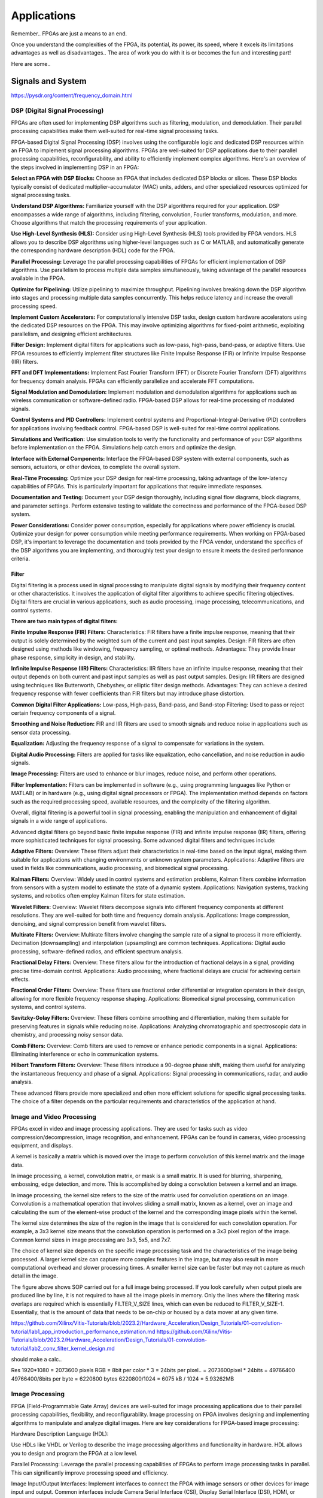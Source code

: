 ************************
Applications
************************


Remember.. FPGAs are just a means to an end.

Once you understand the complexities of the FPGA,
its potential, its power, its speed, where it excels
its limitations
advantages as well as disadvantages..
The area of work you do with it is or becomes the fun and interesting part!

Here are some..





Signals and System
##########################

https://pysdr.org/content/frequency_domain.html

DSP (Digital Signal Processing)
******************************************
FPGAs are often used for implementing DSP algorithms such as filtering, modulation, and demodulation. Their parallel processing capabilities make them well-suited for real-time signal processing tasks.

FPGA-based Digital Signal Processing (DSP) involves using the configurable logic and dedicated DSP resources within an FPGA to implement signal processing algorithms. FPGAs are well-suited for DSP applications due to their parallel processing capabilities, reconfigurability, and ability to efficiently implement complex algorithms. Here's an overview of the steps involved in implementing DSP in an FPGA:

**Select an FPGA with DSP Blocks:**
Choose an FPGA that includes dedicated DSP blocks or slices. These DSP blocks typically consist of dedicated multiplier-accumulator (MAC) units, adders, and other specialized resources optimized for signal processing tasks.

**Understand DSP Algorithms:**
Familiarize yourself with the DSP algorithms required for your application. DSP encompasses a wide range of algorithms, including filtering, convolution, Fourier transforms, modulation, and more. Choose algorithms that match the processing requirements of your application.

**Use High-Level Synthesis (HLS):**
Consider using High-Level Synthesis (HLS) tools provided by FPGA vendors. HLS allows you to describe DSP algorithms using higher-level languages such as C or MATLAB, and automatically generate the corresponding hardware description (HDL) code for the FPGA.

**Parallel Processing:**
Leverage the parallel processing capabilities of FPGAs for efficient implementation of DSP algorithms. Use parallelism to process multiple data samples simultaneously, taking advantage of the parallel resources available in the FPGA.

**Optimize for Pipelining:**
Utilize pipelining to maximize throughput. Pipelining involves breaking down the DSP algorithm into stages and processing multiple data samples concurrently. This helps reduce latency and increase the overall processing speed.

**Implement Custom Accelerators:**
For computationally intensive DSP tasks, design custom hardware accelerators using the dedicated DSP resources on the FPGA. This may involve optimizing algorithms for fixed-point arithmetic, exploiting parallelism, and designing efficient architectures.

**Filter Design:**
Implement digital filters for applications such as low-pass, high-pass, band-pass, or adaptive filters. Use FPGA resources to efficiently implement filter structures like Finite Impulse Response (FIR) or Infinite Impulse Response (IIR) filters.

**FFT and DFT Implementations:**
Implement Fast Fourier Transform (FFT) or Discrete Fourier Transform (DFT) algorithms for frequency domain analysis. FPGAs can efficiently parallelize and accelerate FFT computations.

**Signal Modulation and Demodulation:**
Implement modulation and demodulation algorithms for applications such as wireless communication or software-defined radio. FPGA-based DSP allows for real-time processing of modulated signals.

**Control Systems and PID Controllers:**
Implement control systems and Proportional-Integral-Derivative (PID) controllers for applications involving feedback control. FPGA-based DSP is well-suited for real-time control applications.

**Simulations and Verification:**
Use simulation tools to verify the functionality and performance of your DSP algorithms before implementation on the FPGA. Simulations help catch errors and optimize the design.

**Interface with External Components:**
Interface the FPGA-based DSP system with external components, such as sensors, actuators, or other devices, to complete the overall system.

**Real-Time Processing:**
Optimize your DSP design for real-time processing, taking advantage of the low-latency capabilities of FPGAs. This is particularly important for applications that require immediate responses.

**Documentation and Testing:**
Document your DSP design thoroughly, including signal flow diagrams, block diagrams, and parameter settings. Perform extensive testing to validate the correctness and performance of the FPGA-based DSP system.

**Power Considerations:**
Consider power consumption, especially for applications where power efficiency is crucial. Optimize your design for power consumption while meeting performance requirements.
When working on FPGA-based DSP, it's important to leverage the documentation and tools provided by the FPGA vendor, understand the specifics of the DSP algorithms you are implementing, and thoroughly test your design to ensure it meets the desired performance criteria.


Filter
========================================

Digital filtering is a process used in signal processing to manipulate digital signals by modifying their frequency content or other characteristics. It involves the application of digital filter algorithms to achieve specific filtering objectives. Digital filters are crucial in various applications, such as audio processing, image processing, telecommunications, and control systems.

**There are two main types of digital filters:**

**Finite Impulse Response (FIR) Filters:**
Characteristics: FIR filters have a finite impulse response, meaning that their output is solely determined by the weighted sum of the current and past input samples.
Design: FIR filters are often designed using methods like windowing, frequency sampling, or optimal methods.
Advantages: They provide linear phase response, simplicity in design, and stability.

**Infinite Impulse Response (IIR) Filters:**
Characteristics: IIR filters have an infinite impulse response, meaning that their output depends on both current and past input samples as well as past output samples.
Design: IIR filters are designed using techniques like Butterworth, Chebyshev, or elliptic filter design methods.
Advantages: They can achieve a desired frequency response with fewer coefficients than FIR filters but may introduce phase distortion.

**Common Digital Filter Applications:**
Low-pass, High-pass, Band-pass, and Band-stop Filtering:
Used to pass or reject certain frequency components of a signal.

**Smoothing and Noise Reduction:**
FIR and IIR filters are used to smooth signals and reduce noise in applications such as sensor data processing.

**Equalization:**
Adjusting the frequency response of a signal to compensate for variations in the system.

**Digital Audio Processing:**
Filters are applied for tasks like equalization, echo cancellation, and noise reduction in audio signals.

**Image Processing:**
Filters are used to enhance or blur images, reduce noise, and perform other operations.

**Filter Implementation:**
Filters can be implemented in software (e.g., using programming languages like Python or MATLAB) or in hardware (e.g., using digital signal processors or FPGA). The implementation method depends on factors such as the required processing speed, available resources, and the complexity of the filtering algorithm.

Overall, digital filtering is a powerful tool in signal processing, enabling the manipulation and enhancement of digital signals in a wide range of applications.



Advanced digital filters go beyond basic finite impulse response (FIR) and infinite impulse response (IIR) filters, offering more sophisticated techniques for signal processing. Some advanced digital filters and techniques include:

**Adaptive Filters:**
Overview: These filters adjust their characteristics in real-time based on the input signal, making them suitable for applications with changing environments or unknown system parameters.
Applications: Adaptive filters are used in fields like communications, audio processing, and biomedical signal processing.

**Kalman Filters:**
Overview: Widely used in control systems and estimation problems, Kalman filters combine information from sensors with a system model to estimate the state of a dynamic system.
Applications: Navigation systems, tracking systems, and robotics often employ Kalman filters for state estimation.

**Wavelet Filters:**
Overview: Wavelet filters decompose signals into different frequency components at different resolutions. They are well-suited for both time and frequency domain analysis.
Applications: Image compression, denoising, and signal compression benefit from wavelet filters.

**Multirate Filters:**
Overview: Multirate filters involve changing the sample rate of a signal to process it more efficiently. Decimation (downsampling) and interpolation (upsampling) are common techniques.
Applications: Digital audio processing, software-defined radios, and efficient spectrum analysis.

**Fractional Delay Filters:**
Overview: These filters allow for the introduction of fractional delays in a signal, providing precise time-domain control.
Applications: Audio processing, where fractional delays are crucial for achieving certain effects.

**Fractional Order Filters:**
Overview: These filters use fractional order differential or integration operators in their design, allowing for more flexible frequency response shaping.
Applications: Biomedical signal processing, communication systems, and control systems.

**Savitzky-Golay Filters:**
Overview: These filters combine smoothing and differentiation, making them suitable for preserving features in signals while reducing noise.
Applications: Analyzing chromatographic and spectroscopic data in chemistry, and processing noisy sensor data.

**Comb Filters:**
Overview: Comb filters are used to remove or enhance periodic components in a signal.
Applications: Eliminating interference or echo in communication systems.

**Hilbert Transform Filters:**
Overview: These filters introduce a 90-degree phase shift, making them useful for analyzing the instantaneous frequency and phase of a signal.
Applications: Signal processing in communications, radar, and audio analysis.

These advanced filters provide more specialized and often more efficient solutions for specific signal processing tasks. The choice of a filter depends on the particular requirements and characteristics of the application at hand.



Image and Video Processing 
******************************************
FPGAs excel in video and image processing applications. They are used for tasks such as video compression/decompression, image recognition, and enhancement. FPGAs can be found in cameras, video processing equipment, and displays.


A kernel is basically a matrix which is moved over the image to perform convolution of this kernel matrix and the image data.

In image processing, a kernel, convolution matrix, or mask is a small matrix. It is used for blurring, sharpening, embossing, edge detection, and more. This is accomplished by doing a convolution between a kernel and an image.

In image processing, the kernel size refers to the size of the matrix used for convolution operations on an image. Convolution is a mathematical operation that involves sliding a small matrix, known as a kernel, over an image and calculating the sum of the element-wise product of the kernel and the corresponding image pixels within the kernel.

The kernel size determines the size of the region in the image that is considered for each convolution operation. For example, a 3x3 kernel size means that the convolution operation is performed on a 3x3 pixel region of the image. Common kernel sizes in image processing are 3x3, 5x5, and 7x7.

The choice of kernel size depends on the specific image processing task and the characteristics of the image being processed. A larger kernel size can capture more complex features in the image, but may also result in more computational overhead and slower processing times. A smaller kernel size can be faster but may not capture as much detail in the image.


The figure above shows SOP carried out for a full image being processed. If you look carefully when output pixels are produced line by line, it is not required to have all the image pixels in memory. Only the lines where the filtering mask overlaps are required which is essentially FILTER_V_SIZE lines, which can even be reduced to FILTER_V_SIZE-1. Essentially, that is the amount of data that needs to be on-chip or housed by a data mover at any given time.

https://github.com/Xilinx/Vitis-Tutorials/blob/2023.2/Hardware_Acceleration/Design_Tutorials/01-convolution-tutorial/lab1_app_introduction_performance_estimation.md
https://github.com/Xilinx/Vitis-Tutorials/blob/2023.2/Hardware_Acceleration/Design_Tutorials/01-convolution-tutorial/lab2_conv_filter_kernel_design.md

should make a calc..

Res
1920*1080 = 2073600 pixels
RGB = 8bit per color * 3 = 24bits per pixel..
= 2073600pixel * 24bits = 49766400
49766400/8bits per byte = 6220800 bytes
6220800/1024 = 6075 kB / 1024 = 5.93262MB


Image Processing 
******************************************
FPGA (Field-Programmable Gate Array) devices are well-suited for image processing applications due to their parallel processing capabilities, flexibility, and reconfigurability. Image processing on FPGA involves designing and implementing algorithms to manipulate and analyze digital images. Here are key considerations for FPGA-based image processing:

Hardware Description Language (HDL):

Use HDLs like VHDL or Verilog to describe the image processing algorithms and functionality in hardware. HDL allows you to design and program the FPGA at a low level.

Parallel Processing:
Leverage the parallel processing capabilities of FPGAs to perform image processing tasks in parallel. This can significantly improve processing speed and efficiency.

Image Input/Output Interfaces:
Implement interfaces to connect the FPGA with image sensors or other devices for image input and output. Common interfaces include Camera Serial Interface (CSI), Display Serial Interface (DSI), HDMI, or custom interfaces.

Image Pre-processing:
Perform preprocessing tasks such as color space conversion, resizing, filtering, and noise reduction. These tasks are essential for preparing the image for subsequent processing steps.

Image Filtering and Convolution:
Implement convolution operations for tasks like edge detection, blurring, and sharpening. These operations are fundamental in image processing and can be efficiently parallelized on FPGAs.

Feature Extraction:
Use FPGA to extract features from images, such as key points, edges, or texture features. Feature extraction is crucial for tasks like object recognition and tracking.

Image Compression/Decompression:
Implement image compression algorithms to reduce data size for storage or transmission. Common algorithms include JPEG or custom compression schemes.

Morphological Operations:
Implement morphological operations like dilation and erosion for shape analysis and manipulation.

Object Recognition and Tracking:
Develop algorithms for object recognition and tracking within images. This is commonly used in computer vision applications.

Real-Time Processing:
FPGAs are capable of real-time processing, making them suitable for applications that require low-latency image processing. Real-time capabilities are crucial in applications like video surveillance and robotics.

Memory Management:
Efficiently manage memory to store and retrieve image data. FPGA resources like block RAM can be utilized for on-chip storage.

Integration with External Components:
Integrate the FPGA with external components such as image sensors, displays, or communication interfaces. Ensure proper interfacing and synchronization between components.

FPGA Development Tools:
Utilize FPGA development tools provided by vendors (e.g., Vivado for Xilinx, Quartus for Intel) to facilitate design, synthesis, and implementation. These tools often include IP cores and libraries for image processing.

Simulation and Verification:
Simulate the image processing algorithms using tools like ModelSim to verify functionality before deploying to the FPGA.

Custom Hardware Accelerators:
Identify computationally intensive tasks and design custom hardware accelerators to offload these tasks from the CPU, improving overall system performance.

FPGA-based image processing provides a flexible and efficient platform for a wide range of applications, including computer vision, medical imaging, surveillance, and industrial automation.


Video Processing
******************************************
Implementing video processing in an FPGA (Field-Programmable Gate Array) allows for real-time and high-performance video processing tasks. Video processing in FPGAs is commonly used in applications such as image and video processing, computer vision, and multimedia systems. Here's an overview of the steps involved in implementing video processing in an FPGA:

Choose an FPGA with Sufficient Resources:

Select an FPGA that provides enough resources (logic elements, memory, DSP blocks) to handle the video processing tasks required for your application. Different FPGAs offer varying levels of resources and capabilities.

Understand Video Standards:
Familiarize yourself with video standards such as VGA, HDMI, or other video interfaces. Know the resolution, frame rate, and color space of the video signals you'll be working with.

Implement Video Input Interface:
Configure the FPGA to interface with the video source. This may involve implementing a video input interface for standards like VGA or HDMI. Use dedicated video input IP cores provided by FPGA vendors or create custom logic to handle video signal synchronization, decoding, and conversion.

Frame Buffer Storage:
Design a frame buffer to store video frames. Frame buffers are essential for processing video frames pixel by pixel. The size of the frame buffer depends on the resolution and color depth of the video.

Video Processing Algorithms:
Implement video processing algorithms based on your application requirements. Common video processing tasks include image enhancement, filtering, edge detection, color correction, and object recognition. Use hardware description languages (HDL) like Verilog or VHDL to describe the functionality.

Parallel Processing:
Leverage the parallel processing capabilities of FPGAs to perform pixel-level operations simultaneously. This is one of the strengths of FPGAs in video processing, as they can process multiple pixels or regions in parallel.

Video Output Interface:
Implement a video output interface to display or transmit the processed video. This may involve creating custom logic or using FPGA IP cores for video output standards such as VGA, HDMI, or others.

Timing Constraints:
Be mindful of timing constraints in video processing. Synchronize your design with the incoming video signals to ensure proper frame timing and pixel synchronization.

Hardware Acceleration:
Consider implementing hardware accelerators using DSP blocks or custom hardware for computationally intensive tasks. FPGAs provide flexibility in designing custom accelerators tailored to specific video processing algorithms.

Video Compression/Decompression:
Implement video compression or decompression if required. Standards like H.264 or JPEG can be implemented using FPGA resources to reduce bandwidth requirements for video transmission or storage.

Real-Time Processing:
Optimize your design for real-time processing if low-latency performance is crucial. FPGAs excel in real-time applications due to their parallel processing capabilities.

Testing and Debugging:
Use simulation tools and debugging features provided by FPGA development environments to test and validate your video processing design. Monitor signal waveforms, analyze timing diagrams, and verify the correctness of your implementation.

Integration with Software:
Integrate your FPGA-based video processing design with software running on a host system. This may involve developing drivers or application software to configure the FPGA and handle higher-level processing tasks.

Power Considerations:
Be aware of power consumption, especially if your application involves portable or embedded systems. Optimize your design for power efficiency where possible.

Compliance Testing:
Ensure that your video processing design complies with relevant video standards. Perform compliance testing to validate the interoperability of your FPGA-based video system with other devices.

When working on video processing in an FPGA, it's essential to refer to the documentation provided by the FPGA vendor, understand the specific requirements of the video standards you are working with, and thoroughly test your implementation to ensure its correctness and performance.



Communication
################################
FPGAs are utilized in wireless communication systems for tasks like baseband processing, modulation, and demodulation. They play a key role in software-defined radio (SDR) applications.

Wired/Wireless 
******************************************

Encoding
******************************************
Communication encoding refers to the process of converting information into a format suitable for transmission over a communication channel. Encoding is crucial in communication systems to ensure accurate and reliable data transfer. There are various encoding techniques used in different communication scenarios, each with its own advantages and applications. Here are a few common types:

Digital Modulation:
Binary Phase Shift Keying (BPSK): Represents binary data using two phases (0 and 180 degrees) of a carrier signal.
Quadrature Amplitude Modulation (QAM): Combines amplitude and phase modulation, allowing multiple bits to be transmitted in each symbol.

Line Coding:
Non-Return-to-Zero (NRZ): Uses two voltage levels to represent binary 0 and 1.
Manchester Encoding: Combines clock and data, ensuring a transition in the middle of each bit period.
4B/5B and 8B/10B Encoding: Used in high-speed data transmission to ensure a balance of 0s and 1s for clock recovery.

Error Detection and Correction:
Parity Bit: Adds an extra bit to the data to ensure an even or odd number of ones, detecting single-bit errors.
Cyclic Redundancy Check (CRC): Uses polynomial division to detect errors in transmitted data.

Analog Modulation:
Amplitude Modulation (AM): Varies the amplitude of a carrier signal to transmit analog information.
Frequency Modulation (FM): Varies the frequency of a carrier signal based on the input signal.

Spread Spectrum Techniques:
Direct Sequence Spread Spectrum (DSSS): Spreads the signal over a wide frequency band using a code.
Frequency Hopping Spread Spectrum (FHSS): Rapidly changes the carrier frequency during transmission.

Run-Length Encoding (RLE):
Used in Data Compression: Represents repeated consecutive data with a count value.

These encoding techniques are selected based on factors like data rate, bandwidth, noise resistance, and power consumption, among others. The choice of encoding plays a significant role in the overall performance and reliability of a communication system.




Symbol Mapping
******************************************
Symbol mapping in the context of digital communication refers to the process of associating symbols with specific bit sequences or values. This is a fundamental step in the modulation and demodulation process, where digital data is converted into a form suitable for transmission over a communication channel.

In FPGA-based systems, symbol mapping is often implemented using hardware description languages (HDL) such as VHDL or Verilog. The following steps outline a basic approach to symbol mapping in FPGA:

Define the Symbol Set:
Identify the set of symbols that will be used in the communication system. The symbol set depends on the modulation scheme being employed (e.g., BPSK, QPSK, QAM).

Map Bits to Symbols:
Assign specific bit patterns to each symbol in the symbol set. This mapping is typically predefined and agreed upon between the transmitter and receiver. For example, in BPSK, 0 might be mapped to one phase of the carrier signal, and 1 to the opposite phase.

Implement Symbol Mapping Logic:
In the FPGA design, implement logic that takes a stream of incoming bits and maps them to the corresponding symbols. This involves creating lookup tables or combinational logic to perform the mapping.

Consider Encoding Techniques:
Depending on the modulation scheme, additional encoding techniques may be applied before symbol mapping. For example, channel coding or scrambling may be employed to improve error resilience.

Simulation and Testing:
Simulate the symbol mapping logic using simulation tools like ModelSim to verify correct functionality. Ensure that the mapped symbols match the expected outcomes for different input bit sequences.

Integrate with Modulation Logic:
Integrate the symbol mapping logic with the modulation logic in the overall FPGA design. This may involve additional components for carrier generation, modulation schemes, and other aspects of the communication system.

Real-Time Considerations:
Consider real-time requirements and latency constraints. Optimize the symbol mapping logic for efficient and timely processing.

Symbol mapping is a critical component of the modulation process in digital communication systems. It establishes the relationship between digital data and the corresponding symbols used for transmission. Implementation details may vary based on the modulation scheme and specific requirements of the communication system.


Modulation
******************************************
FPGA-based modulation involves using a Field-Programmable Gate Array (FPGA) to implement digital modulation schemes for communication systems. Digital modulation is a process where digital data is encoded into analog signals for transmission over a communication channel. FPGA devices offer flexibility and programmability, making them suitable for implementing various modulation techniques. Here are some key points on FPGA-based modulation:

Modulation Schemes:
    FPGA can be used to implement various modulation schemes, including:
    Binary Phase Shift Keying (BPSK): Modulates data using phase shifts of 0 and 180 degrees.
    Quadrature Phase Shift Keying (QPSK): Uses four phase shifts for increased data rate.
    Quadrature Amplitude Modulation (QAM): Combines amplitude and phase shifts for higher data rates.

Digital Signal Processing (DSP):
FPGA devices often include DSP blocks that can be used to efficiently implement complex modulation and demodulation algorithms. These blocks enable parallel processing, improving performance.

Parallelism and Pipelining:
Exploit the parallel processing capabilities of FPGAs to implement parallel architectures for modulation. Pipelining can be used to improve throughput and reduce latency.

FPGA Resources:
Consider the resources available on the FPGA, such as lookup tables (LUTs), flip-flops, and DSP blocks. Efficient utilization of these resources is crucial for achieving optimal performance.

Modulation Core Implementation:
Design and implement the modulation core using a hardware description language (HDL) such as VHDL or Verilog. The core should handle the generation of modulated signals based on the input data.

Integration with Communication Systems:
Integrate the FPGA-based modulation core into the broader communication system. This involves interfacing with other components such as data sources, channel encoding, and RF components.

Real-Time Processing:
FPGAs are capable of real-time processing, making them suitable for applications that require low-latency modulation. Real-time capabilities are crucial in communication systems where timely signal processing is essential.

Software-Defined Radio (SDR):
FPGAs are commonly used in Software-Defined Radio applications where modulation schemes can be reconfigured in real-time. This flexibility allows for adapting to different communication standards.

Simulation and Verification:
Simulate the FPGA design using tools such as ModelSim or VCS to verify the functionality and performance of the modulation core before deployment.

FPGA Development Tools:
Use the development tools provided by FPGA vendors to facilitate design, synthesis, and implementation. These tools often include IP cores and libraries for signal processing.

Clock and Timing Considerations:
Pay attention to clock domains and timing constraints to ensure proper synchronization in the modulation process.

Implementing modulation on an FPGA involves a balance between algorithm complexity, resource utilization, and performance requirements. Careful design and optimization are necessary to meet the specific needs of the communication system.

Demodulating
******************************************
FPGA-based demodulation involves the use of a Field-Programmable Gate Array (FPGA) to implement digital signal processing algorithms that extract information from a modulated signal. The demodulation process depends on the modulation scheme used in the communication system. Here are general steps and considerations for FPGA-based demodulation:

Choose Modulation Scheme:
Identify the modulation scheme used in the communication system. Common modulation schemes include Binary Phase Shift Keying (BPSK), Quadrature Phase Shift Keying (QPSK), and Quadrature Amplitude Modulation (QAM).

Signal Acquisition:
Implement signal acquisition mechanisms to sample the incoming modulated signal. Use FPGA resources such as analog-to-digital converters (ADCs) to digitize the received analog signal.

Clock Recovery:
Implement clock recovery mechanisms to synchronize with the incoming signal. Techniques like Costas loop or Mueller and Muller clock recovery may be used, depending on the modulation scheme.

Digital Downconversion:
Perform digital downconversion to shift the signal from the carrier frequency to baseband. This involves multiplying the received signal by a local oscillator at the carrier frequency.

Filtering:
Apply filters to remove unwanted noise and interference. Filtering is crucial for improving the signal-to-noise ratio and facilitating accurate demodulation.

Demodulation Algorithm:
    Implement the demodulation algorithm specific to the modulation scheme. For example:
    In BPSK, compare the received signal with a reference to determine the transmitted bit.
    In QPSK, use a phase-locked loop (PLL) and decision logic to decode the symbols.
    In QAM, employ symbol detection techniques based on the constellation points.

Symbol Timing Recovery:
Implement symbol timing recovery to ensure accurate symbol synchronization. This is critical for correctly interpreting the received symbols.

Error Detection and Correction:
Integrate error detection and correction mechanisms to enhance the reliability of the demodulated data. Common techniques include Cyclic Redundancy Check (CRC) and Forward Error Correction (FEC).

Digital Signal Processing (DSP):
Utilize FPGA resources for digital signal processing tasks. FPGA-based DSP blocks can accelerate operations like filtering, correlation, and modulation/demodulation.

Parallel Processing and Pipelining:
Leverage parallel processing and pipelining techniques to enhance the efficiency of demodulation algorithms. FPGAs are well-suited for parallel processing tasks.

Memory Utilization:
Optimize the use of on-chip memory resources, such as block RAM, for storing and processing intermediate data. Efficient memory management can improve overall performance.

Implementation Language:
Use a Hardware Description Language (HDL) such as VHDL or Verilog to describe the demodulation algorithm and its hardware implementation.

Simulation and Verification:
Simulate the FPGA design using tools like ModelSim to verify the functionality and performance of the demodulation algorithm.

Integration with Communication System:
Integrate the FPGA-based demodulation module into the broader communication system. This involves interfacing with other components such as data sinks, channel decoding, and higher-level protocol layers.

FPGA Development Tools:
Utilize FPGA development tools provided by vendors to facilitate design, synthesis, and implementation. These tools often include IP cores and libraries for digital signal processing.

Demodulation in FPGA-based systems requires a thorough understanding of the specific modulation scheme and careful implementation of digital signal processing algorithms. Optimization techniques, parallel processing, and efficient memory management are crucial for achieving reliable and low-latency demodulation.




Decoding
******************************************
It is just un-doing the encoding. but actually harder. Everything in the receiver link is harder..
due to the heavy math and statistics probability.

Decoding in the context of communication systems typically refers to the process of retrieving the original information from a received, possibly corrupted, signal. This process is crucial in error-correcting codes, where the received signal may have undergone channel-induced errors. FPGA (Field-Programmable Gate Array) devices can be used to implement decoding algorithms efficiently. Below are some common types of decoders and considerations for FPGA decoding:

Viterbi Decoder:
Purpose: Decodes convolutionally encoded data, commonly used in digital communication systems.
Application: Used in mobile communication (GSM, CDMA), satellite communication, and wireless LANs.
FPGA Implementation: Viterbi decoding involves a trellis structure and dynamic programming. FPGA architectures with DSP (Digital Signal Processing) blocks are well-suited for parallelizing the computations involved in Viterbi decoding.

LDPC Decoder (Low-Density Parity-Check):
Purpose: Decodes LDPC codes for error correction.
Application: Used in various communication systems, including Wi-Fi, DVB-S2, and optical communication.
FPGA Implementation: LDPC decoding involves iterative message-passing algorithms. FPGA devices with high-throughput capabilities are beneficial for implementing these iterative processes efficiently.

Turbo Decoder:
Purpose: Decodes turbo codes using parallel concatenated codes.
Application: Commonly used in 3G and 4G mobile communication systems.
FPGA Implementation: Turbo decoding involves iterative decoding of constituent codes. FPGAs can be employed for parallelizing the decoding iterations to achieve high throughput.

BCH Decoder (Bose-Chaudhuri-Hocquenghem):
Purpose: Decodes BCH codes for error correction.
Application: Used in digital communication systems, storage systems, and satellite communication.
FPGA Implementation: BCH decoding involves algebraic techniques. FPGA devices with efficient hardware support for finite field operations can accelerate the decoding process.

Reed-Solomon Decoder:
Purpose: Decodes Reed-Solomon codes for error correction.
Application: Commonly used in data storage systems, CDs, DVDs, and QR codes.
FPGA Implementation: Reed-Solomon decoding involves polynomial arithmetic operations over a finite field. FPGA architectures with dedicated hardware for these operations are beneficial.

Hamming Code Decoder:
Purpose: Decodes Hamming codes for single-bit error correction.
Application: Used in computer memory systems and simple communication systems.
FPGA Implementation: Hamming code decoding involves syndrome computation and error correction. FPGA devices can efficiently handle these operations.

Polar Code Decoder:
Purpose: Decodes polar codes for error correction.
Application: Polar codes are considered for 5G communication and beyond.
FPGA Implementation: Polar decoding involves a successive cancellation process. FPGA devices with parallel processing capabilities can accelerate polar code decoding.

Fire Code Decoder:
Purpose: Decodes fire codes, a type of fountain code.
Application: Used in applications with erasure channels, such as network coding and reliable multicast.
FPGA Implementation: Fountain codes like fire codes can be efficiently implemented on FPGAs due to their flexibility in handling random erasures.
When implementing decoding algorithms on FPGAs, considerations include:

Parallelism: Exploit the parallel processing capabilities of FPGAs to accelerate decoding algorithms.

Resource Utilization: Optimize resource utilization, such as DSP blocks and memory, for efficient decoding.

Latency: Minimize decoding latency to meet real-time requirements, especially in communication systems with strict timing constraints.

Throughput: Maximize throughput to handle high data rates in communication systems.

Precision: Choose appropriate data types and precision to balance resource utilization and accuracy.

FPGA vendors often provide specialized libraries and IP cores for common decoding algorithms, facilitating the implementation process. The choice of decoding algorithm and FPGA implementation strategy depends on the specific requirements and constraints of the communication system.




Networking    
******************************************
FPGA (Field-Programmable Gate Array) technology is increasingly utilized in networking applications due to its flexibility, parallel processing capabilities, and ability to implement custom hardware solutions. Here are some areas where FPGAs are commonly applied in networking:

Network Interface Cards (NICs):
FPGAs can be integrated into NICs to accelerate networking functions. This includes tasks such as packet processing, checksum offloading, and protocol handling. By offloading these tasks to hardware, NICs with FPGAs can achieve higher throughput and lower latency.

Packet Processing and Switching:
FPGAs are used to implement packet processing and switching functions in network devices. They can be programmed to handle custom packet formats, apply specific routing algorithms, and perform tasks such as filtering and forwarding.

Firewalls and Intrusion Detection/Prevention Systems:
FPGA-based solutions are employed in network security applications, including firewalls and intrusion detection/prevention systems. FPGAs can process and analyze network traffic in real-time, enabling rapid detection and response to security threats.

Software-Defined Networking (SDN):
FPGAs play a role in SDN architectures by providing programmable hardware that can adapt to changing network conditions. They can be used to accelerate SDN controllers, implement custom forwarding logic, and support dynamic network configurations.

Network Function Virtualization (NFV):
NFV involves virtualizing network functions that traditionally run on dedicated hardware. FPGAs are used in NFV environments to accelerate specific functions, such as virtualized routers, firewalls, and load balancers. This allows for efficient use of resources and scalability.

High-Frequency Trading (HFT):
In the finance sector, FPGAs are employed in HFT systems to accelerate the processing of market data and trading algorithms. The parallel processing capabilities of FPGAs can provide low-latency solutions for financial transactions.

Traffic Management and QoS:
FPGAs can be used to implement traffic shaping, quality of service (QoS), and other traffic management functions. This is crucial in ensuring efficient and reliable network performance, especially in scenarios with diverse types of traffic.

Custom Protocol Implementations:
FPGAs allow for the implementation of custom communication protocols tailored to specific applications. This can be advantageous in scenarios where standard protocols may not fully meet the requirements of the application.

Network Monitoring and Analysis:
FPGAs can be utilized in network monitoring and analysis tools to capture, process, and analyze network traffic in real-time. This is valuable for troubleshooting, performance optimization, and security monitoring.

Encryption and Cryptography:
FPGAs are used to accelerate encryption and decryption processes in networking equipment. This is essential for securing data in transit and implementing secure communication protocols.

Hardware Timestamping:
FPGAs can be used for hardware-based timestamping of network packets. This is critical for applications that require precise timing information, such as in financial trading or distributed systems.

Load Balancing:
FPGAs can be employed in load balancers to distribute incoming network traffic across multiple servers. This helps optimize resource utilization and improve the overall performance of distributed applications.
Integrating FPGAs into networking solutions requires expertise in both hardware design and networking protocols. As FPGA technology continues to advance, it is likely that their role in networking applications will expand further.


Information Theory
##########################
Information theory is a branch of applied mathematics and electrical engineering that involves the quantification of information. In the context of FPGA (Field-Programmable Gate Array) design, information theory concepts are often applied to digital communication systems and data processing. Here are some key aspects of applying information theory in FPGA designs:

Entropy and Compression:
Application: FPGA-based systems can implement entropy coding techniques to compress data before transmission or storage. Common algorithms include Huffman coding and arithmetic coding.
Implementation: Design hardware accelerators or co-processors for efficient compression and decompression using FPGA resources.

Error Detection and Correction:
Application: Information theory plays a crucial role in the design of error detection and correction codes. Reed-Solomon codes, Hamming codes, and Turbo codes are examples used to ensure data integrity in communication systems.
Implementation: FPGA-based systems can include dedicated hardware for encoding and decoding error correction codes, improving data reliability.

Shannon's Entropy and Data Rate:
Application: Shannon's entropy is fundamental to determining the theoretical maximum data rate for a given communication channel. Understanding channel capacity helps in designing efficient communication systems.
Implementation: FPGA designs can use this theoretical knowledge to optimize data transmission rates and adapt to channel conditions dynamically.

Source Coding and Huffman Coding:
Application: Source coding, such as Huffman coding, is employed to represent information with fewer bits, reducing data size for efficient transmission and storage.
Implementation: FPGA-based systems can include hardware modules for implementing Huffman coding, optimizing the compression process.

Channel Coding and Error Correction:
Application: Channel coding, including techniques like forward error correction (FEC), is used to add redundancy to transmitted data for error detection and correction.
Implementation: FPGA designs can implement dedicated hardware for encoding and decoding channel codes to enhance communication reliability.

Mutual Information:
Application: Mutual information measures the degree of dependence between two random variables. In communication systems, it helps optimize the design parameters for efficient data transmission.
Implementation: FPGA-based systems can use mutual information metrics to adapt modulation schemes, coding rates, or other parameters to improve communication performance.

Cryptography and Information Security:
Application: Information theory principles are employed in the design of cryptographic algorithms to ensure secure communication and data protection.
Implementation: FPGA-based systems can include cryptographic modules for implementing algorithms like Advanced Encryption Standard (AES) or Rivest Cipher (RSA).

Adaptive Coding and Modulation (ACM):
Application: ACM adjusts coding and modulation schemes based on channel conditions to optimize data rates and reliability.
Implementation: FPGA designs can dynamically adapt coding and modulation schemes based on feedback from the communication channel.

Quantization and Analog-to-Digital Conversion:
Application: Quantization theory is crucial in analog-to-digital conversion. It helps determine the number of bits needed to represent a continuous signal accurately.
Implementation: FPGA designs can include optimized hardware for efficient analog-to-digital conversion with appropriate quantization.

Cross-Layer Optimization:
Application: Information theory principles can guide cross-layer optimization in communication systems, considering interactions between different protocol layers for improved performance.
Implementation: FPGA-based systems can benefit from coordinated design across multiple layers to enhance overall system efficiency.

In FPGA-based systems, applying information theory concepts involves a combination of hardware design, algorithm development, and optimization to achieve efficient and reliable communication and data processing.



Error Detection and correction
********************************************

Forward Error Correction (FEC) encoders are a crucial component in communication systems for enhancing the reliability of data transmission by adding redundant information to correct errors that may occur during transmission. FEC is particularly important in situations where retransmission of erroneous data is not practical or is too costly. Here are several types of FEC encoders commonly used in communication systems:

Reed-Solomon Encoder:
Purpose: Adds redundancy to the data using Reed-Solomon codes, which are particularly effective against burst errors.
Application: Widely used in digital communication systems, including CDs, DVDs, QR codes, and various wireless communication standards.

Turbo Encoder:
Purpose: Utilizes parallel concatenated codes (turbo codes) to achieve high coding gain and effective error correction.
Application: Commonly employed in wireless communication standards such as LTE (Long-Term Evolution) and WiMAX (Worldwide Interoperability for Microwave Access).

LDPC Encoder (Low-Density Parity-Check):
Purpose: Implements LDPC codes, which are powerful error-correcting codes with excellent performance.
Application: Used in various communication systems, including satellite communication, optical communication, and high-speed data links.

Convolutional Encoder:
Purpose: Converts input data into a convolutional code, which is characterized by the use of shift registers and exclusive OR gates.
Application: Commonly employed in digital communication systems, including satellite communication, wireless communication, and deep-space communication.

BCH Encoder (Bose-Chaudhuri-Hocquenghem):
Purpose: Adds redundancy using BCH codes, which are capable of correcting both random and burst errors.
Application: Used in digital communication systems, storage systems, and satellite communication.

Hamming Code Encoder:
Purpose: Implements Hamming codes, which are simple and capable of correcting single-bit errors.
Application: Commonly used in computer memory systems and some communication systems.

Repeat Accumulate (RA) Encoder:
Purpose: Utilizes repeat-accumulate codes, which are a class of turbo-like codes with simple encoding and decoding structures.
Application: Used in various communication systems where a balance between performance and complexity is required.

Polar Code Encoder:
Purpose: Implements polar codes, which achieve capacity on symmetric binary-input memoryless channels with low-complexity encoding and decoding.
Application: Polar codes are emerging as candidates for 5G communication and beyond.

Viterbi Encoder:
Purpose: Part of a Viterbi decoder system, this encoder is used in convolutional coding for forward error correction.
Application: Commonly used in digital communication systems, including satellite communication and wireless communication.

Fire Code Encoder:
Purpose: Utilizes fire codes, which are a class of fountain codes with efficient encoding and decoding algorithms.
Application: Used in applications with erasure channels, such as network coding and reliable multicast.

The choice of FEC encoder depends on factors such as the characteristics of the communication channel, the desired error-correction capabilities, and the complexity of the encoding and decoding processes. In practical communication systems, the use of FEC is often a trade-off between the level of error protection required and the additional bandwidth or processing overhead introduced by the redundant information.
    


BCH Encoder
********************************************
BCH (Bose-Chaudhuri-Hocquenghem) codes are a class of error-correcting codes widely used in digital communication and storage systems. Implementing a BCH encoder in an FPGA involves designing hardware circuits to perform the encoding process. Below is a basic outline of the steps and considerations for implementing a BCH encoder in an FPGA using an HDL (Hardware Description Language) such as VHDL.

Understand BCH Code Parameters:
Determine the parameters of the BCH code you plan to implement, including the code length (n), message length (k), and error-correction capability (t). These parameters define the specific BCH code you'll be working with.

Define the Finite Field:
BCH codes are typically defined over a finite field. Choose a finite field GF(2^m) that suits your application. The field size (m) is related to the code parameters.

Generate the Generator Polynomial:
Generate the generator polynomial for the BCH code. This polynomial is crucial for encoding. The generator polynomial is typically chosen based on the desired error-correction capability (t).

Implement Galois Field Operations:
Implement hardware circuits for basic operations in the finite field, such as addition, multiplication, and inversion. These operations are fundamental for BCH code encoding.

Message Padding:
If the message length (k) is less than the code length (n), pad the message with zeros to match the required length.

Message Polynomial Conversion:
Convert the message (a binary vector) into a polynomial representation. The coefficients of this polynomial are the bits of the message.

Encoding Algorithm:
Implement the BCH encoding algorithm, which involves polynomial multiplication in the finite field. Multiply the message polynomial by the generator polynomial to obtain the codeword polynomial.

Output Codeword:
Convert the codeword polynomial back to its binary representation, which is the encoded data.

Simulation and Verification:
Simulate the BCH encoder using tools like ModelSim to verify the correctness of the design. Ensure that the generated codewords match the expected results.

Timing and Pipelining:
Optimize the design for timing requirements. Consider pipelining certain stages of the encoder to improve throughput and meet timing constraints.

Test Bench Design:
Create a comprehensive test bench to thoroughly validate the BCH encoder under various conditions. Test for correct encoding and the ability to detect and correct errors.

Integration with Communication System:
Integrate the BCH encoder module into the larger communication system or storage system, ensuring proper interfacing with other components.

Documentation:
Document the design, including code comments, block diagrams, and specifications. This documentation is valuable for future maintenance and understanding.

LDPC Encoder
********************************************

RS Encoder
********************************************

CRC
********************************************





Artificial Intelligence (AI)
####################################################
Field-Programmable Gate Arrays (FPGAs) are versatile hardware platforms that can be used for a wide range of applications, including artificial intelligence (AI) and machine learning (ML). FPGAs offer parallel processing capabilities, low-latency, and energy efficiency, making them suitable for certain AI workloads. Here are some ways FPGAs are utilized in the context of AI:

    Hardware Acceleration:
    Convolutional Neural Networks (CNNs): FPGAs can be used to accelerate the computation-intensive tasks in CNNs, such as convolution and matrix multiplication. This is especially beneficial for image and video processing applications.

    Matrix Multiplication: FPGAs can efficiently handle matrix multiplication operations, which are fundamental to many machine learning algorithms.
    Quantization and Activation Functions: FPGAs can accelerate the quantization of weights and the application of activation functions, optimizing the inference process.

    Inference Acceleration:
    Real-time Inference: FPGAs are suitable for real-time AI inference applications where low-latency processing is crucial. They can be used to accelerate inference tasks on the edge, reducing the need for sending data to the cloud.

    Custom Inference Engines: FPGA-based inference engines can be customized for specific neural network architectures, achieving high performance and efficiency.

    Training Acceleration:
    Customizable Training: FPGAs can accelerate certain aspects of the training process, particularly for tasks that can be parallelized effectively. However, training large-scale deep neural networks is more commonly done on GPUs or specialized AI accelerators.

Flexibility and Customization:

    Adaptive Computing: FPGAs are highly programmable and can be reconfigured for different tasks. This flexibility allows for the implementation of custom architectures tailored to specific AI models or algorithms.

    Algorithm Exploration: Researchers and developers can explore and experiment with different AI algorithms and architectures on FPGAs due to their reconfigurability.

AI at the Edge:

    Edge AI Devices: FPGAs are well-suited for deployment in edge AI devices, where there are constraints on power consumption, space, and real-time processing.

    Low Power Consumption: FPGAs can provide significant processing power while consuming less power compared to traditional CPUs or GPUs, making them suitable for battery-operated devices.

High-Performance Computing:

    Parallel Processing: FPGAs excel in parallel processing tasks, and many AI workloads can be parallelized to take advantage of the parallel computing resources offered by FPGAs.

    AI Framework Support:
    Toolkits and Libraries: FPGA vendors provide toolkits and libraries that integrate with popular AI frameworks like TensorFlow and PyTorch, simplifying the development and deployment of AI models on FPGAs.

    Quantum Computing Acceleration:
    Hybrid Computing: FPGAs can be used in hybrid computing architectures alongside quantum processors to accelerate certain classical computing tasks involved in quantum computing workflows.

It's worth noting that while FPGAs offer advantages for certain aspects of AI, they are not the only hardware solution, and the choice of hardware depends on factors such as the specific AI workload, performance requirements, and development constraints. Additionally, dedicated AI accelerators like GPUs and TPUs are also commonly used for both training and inference tasks in AI applications.







Control Systems
##########################
FPGAs (Field-Programmable Gate Arrays) are widely used in control systems across various industries due to their versatility and programmability. Here are some common ways FPGAs are utilized in control applications:

    Digital Signal Processing (DSP):
    FPGAs excel in digital signal processing tasks. They can implement complex algorithms for filtering, modulation, and demodulation, making them suitable for applications such as communication systems and audio processing.

    Custom Control Algorithms:
    FPGAs allow engineers to implement custom control algorithms tailored to specific applications. Whether it's a PID (Proportional-Integral-Derivative) controller, a state-space controller, or a more advanced algorithm, FPGAs provide the flexibility to implement and optimize control strategies.

    Real-Time Processing:
    Real-time processing is crucial in many control systems. FPGAs are capable of executing control algorithms with low latency, making them suitable for applications that require rapid and precise responses, such as motor control and robotics.

    Parallel Processing:
    FPGAs inherently support parallel processing, allowing the implementation of multiple control loops or the parallel execution of different control tasks. This is beneficial for systems with complex control requirements.

    High-Speed Interfaces:
    FPGAs can interface with high-speed sensors, actuators, and communication buses. This is essential for control systems that demand fast data acquisition, processing, and actuation.

    Motor Control:
    In motor control applications, FPGAs are commonly used to generate precise PWM (Pulse Width Modulation) signals for controlling motor speed and position. They can interface with encoders and sensors to provide closed-loop control.

    Communication Protocols:
    FPGAs support various communication protocols such as SPI (Serial Peripheral Interface), I2C (Inter-Integrated Circuit), UART (Universal Asynchronous Receiver-Transmitter), and Ethernet. This facilitates communication with other devices and systems.

    Adaptive Control:
    FPGAs can be programmed to implement adaptive control algorithms that adjust control parameters based on changing system conditions. This adaptability is valuable in systems with dynamic operating environments.

    State Machines:
    FPGAs can implement state machines, allowing for the modeling and control of systems with discrete states. This is useful in applications where the control strategy depends on the current state of the system.

    Fault Tolerance:
    FPGAs can be used to implement fault-tolerant features in control systems. Redundancy and error-checking mechanisms can be incorporated to enhance system reliability.

    Reconfigurability:
    The reconfigurable nature of FPGAs allows for updates and modifications to control algorithms without requiring hardware changes. This is beneficial for systems that may need to adapt to changing requirements.

    Analog and Digital Interfaces:
    FPGAs can interface with both analog and digital sensors and actuators, providing a bridge between the digital processing world of the FPGA and the analog signals in the physical system.

    Cryptography for Security:
    In control systems where security is a concern, FPGAs can implement cryptographic functions to secure communication and protect control data.

In summary, FPGAs are powerful tools in control systems, offering the ability to implement custom algorithms, process data in real-time, and interface with a variety of sensors and actuators. Their flexibility and reconfigurability make them well-suited for a wide range of control applications.



Organize...
##########################

|   LFSR
|   Pseudo random binary sequence

